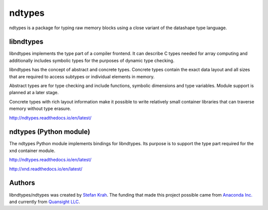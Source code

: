 
ndtypes
=======

ndtypes is a package for typing raw memory blocks using a close variant of
the datashape type language.


libndtypes
----------

libndtypes implements the type part of a compiler frontend. It can describe
C types needed for array computing and additionally includes symbolic types
for the purposes of dynamic type checking.

libndtypes has the concept of abstract and concrete types. Concrete types
contain the exact data layout and all sizes that are required to access
subtypes or individual elements in memory.

Abstract types are for type checking and include functions, symbolic dimensions
and type variables. Module support is planned at a later stage.

Concrete types with rich layout information make it possible to write
relatively small container libraries that can traverse memory without
type erasure.


http://ndtypes.readthedocs.io/en/latest/


ndtypes (Python module)
-----------------------

The ndtypes Python module implements bindings for libndtypes.  Its purpose
is to support the type part required for the xnd container module.

http://ndtypes.readthedocs.io/en/latest/

http://xnd.readthedocs.io/en/latest/


Authors
-------

libndtypes/ndtypes was created by `Stefan Krah <https://github.com/skrah>`_.
The funding that made this project possible came from `Anaconda Inc. <https://www.anaconda.com/>`_
and currently from `Quansight LLC <https://www.quansight.com/>`_.
